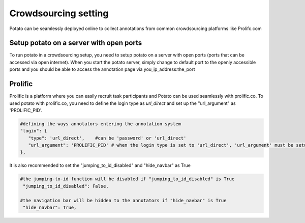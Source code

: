 Crowdsourcing setting
=====
Potato can be seamlessly deployed online to collect annotations from common crowdsourcing platforms like Prolifc.com


Setup potato on a server with open ports
------------
To run potato in a crowdsourcing setup, you need to setup potato on a server with open ports (ports that can be accessed via open internet). When you start the potato server, simply change to default port to the openly accessible ports and you should be able to access the annotation page via you_ip_address:the_port


Prolific 
------------
Prolific is a platform where you can easily recruit task participants and Potato can be used seamlessly with prolific.co. To used potato with prolific.co, you need to define the login type as `url_direct` and set up the "url_argument" as 'PROLIFIC_PID'.

.. code-block:: YAML

    #defining the ways annotators entering the annotation system
    "login": {
       "type": 'url_direct',    #can be 'password' or 'url_direct'
       "url_argument": 'PROLIFIC_PID' # when the login type is set to 'url_direct', 'url_argument' must be setup for a direct url argument login
    },
    
It is also recommended to set the "jumping_to_id_disabled" and "hide_navbar" as True

.. code-block:: YAML

   #the jumping-to-id function will be disabled if "jumping_to_id_disabled" is True
    "jumping_to_id_disabled": False,

   #the navigation bar will be hidden to the annotators if "hide_navbar" is True
    "hide_navbar": True,
